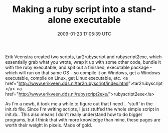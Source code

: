 #+TITLE: Making a ruby script into a stand-alone executable
#+DATE: 2009-01-23 17:05:39 UTC
#+PUBLISHDATE: 2009-01-23
#+DRAFT: t
#+TAGS: untagged
#+DESCRIPTION: Erik Veenstra created two scripts, tar2ru

Erik Veenstra created two scripts, tar2rubyscript and rubyscript2exe, which essentially grab what you wrote, wrap it up with some other code, bundle it with the ruby executable, and spit out a finished, executable package - which will run on that same OS -- so compile it on Windows, get a Windows executable, compile on Linux, get Linux executable, etc.
<a href="http://www.erikveen.dds.nl/tar2rubyscript/index.html">tar2rubyscript</a>
<a href="http://www.erikveen.dds.nl/rubyscript2exe/">rubyscript2exe</a>

As I'm a newb, it took me a while to figure out that I need .. 'stuff' in the init.rb file. Since I'm writing scripts, I just stuffed the whole simple script in init.rb.. This also means I don't really understand how to do bigger programs, but I think that with more knowledge than mine, these pages are worth their weight in pixels. Made of gold.